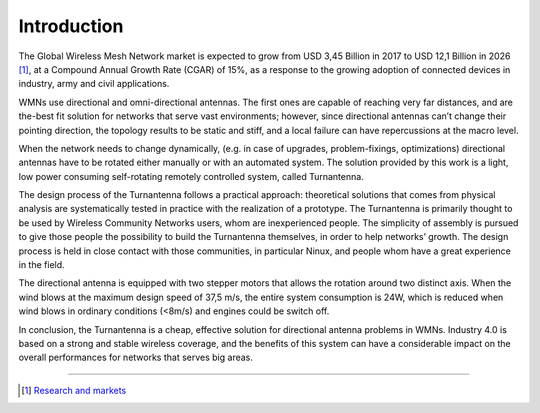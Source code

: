 .. _intro:

Introduction
------------

The Global Wireless Mesh Network market is expected to grow from USD 3,45 Billion in 2017 to USD 12,1
Billion in 2026 [#f1]_, at a Compound Annual Growth Rate (CGAR) of 15%, as a response to the growing
adoption of connected devices in industry, army and civil applications.

WMNs use directional and omni-directional antennas. The first ones are capable of reaching very far
distances, and are the-best fit solution for networks that serve vast environments; however, since directional
antennas can’t change their pointing direction, the topology results to be static and stiff, and a local failure
can have repercussions at the macro level.

When the network needs to change dynamically, (e.g. in case of upgrades, problem-fixings, optimizations)
directional antennas have to be rotated either manually or with an automated system. The solution provided
by this work is a light, low power consuming self-rotating remotely controlled system, called Turnantenna.

The design process of the Turnantenna follows a practical approach: theoretical solutions that comes from
physical analysis are systematically tested in practice with the realization of a prototype. The Turnantenna
is primarily thought to be used by Wireless Community Networks users, whom are inexperienced people.
The simplicity of assembly is pursued to give those people the possibility to build the Turnantenna
themselves, in order to help networks’ growth. The design process is held in close contact with those
communities, in particular Ninux, and people whom have a great experience in the field.

The directional antenna is equipped with two stepper motors that allows the rotation around two distinct
axis. When the wind blows at the maximum design speed of 37,5 m/s, the entire system consumption is
24W, which is reduced when wind blows in ordinary conditions (<8m/s) and engines could be switch off.

In conclusion, the Turnantenna is a cheap, effective solution for directional antenna problems in WMNs.
Industry 4.0 is based on a strong and stable wireless coverage, and the benefits of this system can have a
considerable impact on the overall performances for networks that serves big areas.

-------------------------------------------------

.. [#f1] `Research and markets <https://www.researchandmarkets.com/reports/4562504/wireless-mesh-network-global-market-outlook>`_